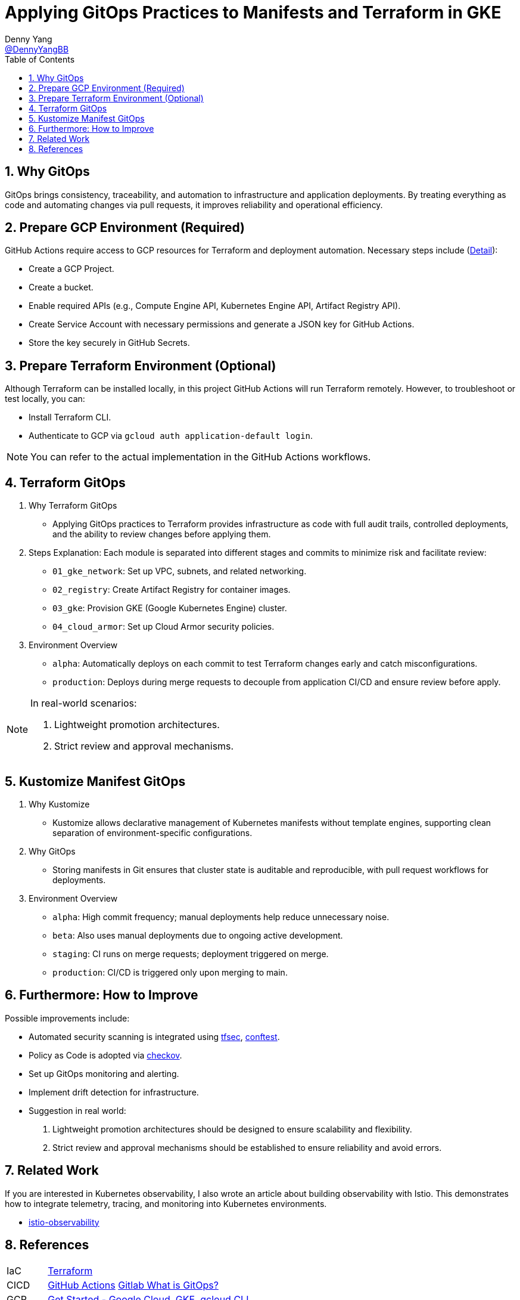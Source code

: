 = Applying GitOps Practices to Manifests and Terraform in GKE
Denny Yang <https://github.com/DennyYangBB[@DennyYangBB]>;
:toc: left
:toclevels: 3

== 1. Why GitOps

GitOps brings consistency, traceability, and automation to infrastructure and application deployments.
By treating everything as code and automating changes via pull requests, it improves reliability and operational efficiency.

== 2. Prepare GCP Environment (Required)

GitHub Actions require access to GCP resources for Terraform and deployment automation.
Necessary steps include (link:docs/gcp.adoc[Detail]):

* Create a GCP Project.
* Create a bucket.
* Enable required APIs (e.g., Compute Engine API, Kubernetes Engine API, Artifact Registry API).
* Create Service Account with necessary permissions and generate a JSON key for GitHub Actions.
* Store the key securely in GitHub Secrets.

== 3. Prepare Terraform Environment (Optional)

Although Terraform can be installed locally, in this project GitHub Actions will run Terraform remotely.
However, to troubleshoot or test locally, you can:

* Install Terraform CLI.
* Authenticate to GCP via `gcloud auth application-default login`.

[NOTE]
====
You can refer to the actual implementation in the GitHub Actions workflows.
====

== 4. Terraform GitOps

. Why Terraform GitOps
* Applying GitOps practices to Terraform provides infrastructure as code with full audit trails, controlled deployments, and the ability to review changes before applying them.
. Steps Explanation: Each module is separated into different stages and commits to minimize risk and facilitate review:
* `01_gke_network`: Set up VPC, subnets, and related networking.
* `02_registry`: Create Artifact Registry for container images.
* `03_gke`: Provision GKE (Google Kubernetes Engine) cluster.
* `04_cloud_armor`: Set up Cloud Armor security policies.
. Environment Overview
* `alpha`: Automatically deploys on each commit to test Terraform changes early and catch misconfigurations.
* `production`: Deploys during merge requests to decouple from application CI/CD and ensure review before apply.

[NOTE]
====
In real-world scenarios:

. Lightweight promotion architectures.
. Strict review and approval mechanisms.
====

== 5. Kustomize Manifest GitOps

. Why Kustomize
* Kustomize allows declarative management of Kubernetes manifests without template engines, supporting clean separation of environment-specific configurations.
. Why GitOps
* Storing manifests in Git ensures that cluster state is auditable and reproducible, with pull request workflows for deployments.
. Environment Overview
* `alpha`: High commit frequency; manual deployments help reduce unnecessary noise.
* `beta`: Also uses manual deployments due to ongoing active development.
* `staging`: CI runs on merge requests; deployment triggered on merge.
* `production`: CI/CD is triggered only upon merging to main.

== 6. Furthermore: How to Improve

Possible improvements include:

* Automated security scanning is integrated using https://aquasecurity.github.io/tfsec/latest/[tfsec], https://github.com/open-policy-agent/conftest[conftest].
* Policy as Code is adopted via https://www.checkov.io/[checkov].
* Set up GitOps monitoring and alerting.
* Implement drift detection for infrastructure.
* Suggestion in real world:
1. Lightweight promotion architectures should be designed to ensure scalability and flexibility.
2. Strict review and approval mechanisms should be established to ensure reliability and avoid errors.

== 7. Related Work

If you are interested in Kubernetes observability, I also wrote an article about building observability with Istio.
This demonstrates how to integrate telemetry, tracing, and monitoring into Kubernetes environments.

* https://github.com/DennyYangBB/istio-observability[istio-observability]

== 8. References

[horizontal]
IaC::
https://developer.hashicorp.com/terraform[Terraform]

CICD::
https://github.com/features/actions[GitHub Actions]
https://about.gitlab.com/topics/gitops/[Gitlab What is GitOps?]

GCP::
https://learn.hashicorp.com/collections/terraform/gcp-get-started[Get Started - Google Cloud],
https://cloud.google.com/kubernetes-engine[GKE],
https://cloud.google.com/cli?hl=zh_tw[gcloud CLI]

Manifest::
https://github.com/kubernetes-sigs/kustomize[kustomize]

Scan::
https://www.checkov.io/[checkov],
https://aquasecurity.github.io/tfsec/latest/[tfsec],
https://github.com/open-policy-agent/conftest[conftest]
